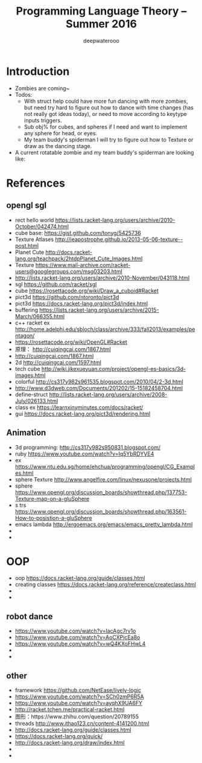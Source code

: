 #+latex_class: cn-article
#+latex_header: \lstset{language=c++,numbers=left,numberstyle=\tiny,basicstyle=\ttfamily\small,tabsize=4,frame=none,escapeinside=``,extendedchars=false,keywordstyle=\color{blue!70},commentstyle=\color{red!55!green!55!blue!55!},rulesepcolor=\color{red!20!green!20!blue!20!}}
#+title: Programming Language Theory -- Summer 2016
#+author: deepwaterooo

* Introduction
- Zombies are coming~
- Todos: 
  - With struct help could have more fun dancing with more zombies, but need try hard to figure out how to dance with time changes (has not really got ideas today), or need to move according to keytype inputs triggers. 
  - Sub obj% for cubes, and spheres if I need and want to implement any sphere for head, or eyes. 
  - My team buddy's spiderman I will try to figure out how to Texture or draw as the dancing stage. 
- A current rotatable zombie and my team buddy's spiderman are looking like:

[[./pic/Screen_Shot_2016-05-27_at_6_04_21_PM.png]]

[[./pic/Screen_Shot_2016-05-27_at_6_08_17_PM.png]]

* References
** opengl sgl
- rect hello world https://lists.racket-lang.org/users/archive/2010-October/042474.html
- cube base: https://gist.github.com/tonyg/5425736
- Texture Atlases http://jeapostrophe.github.io/2013-05-06-texture--post.html
- Planet Cute http://docs.racket-lang.org/teachpack/2htdpPlanet_Cute_Images.html
- Texture https://www.mail-archive.com/racket-users@googlegroups.com/msg03203.html
- http://lists.racket-lang.org/users/archive/2010-November/043118.html
- sgl https://github.com/racket/sgl
- cube https://rosettacode.org/wiki/Draw_a_cuboid#Racket
- pict3d https://github.com/ntoronto/pict3d
- pict3d https://docs.racket-lang.org/pict3d/index.html
- buffering https://lists.racket-lang.org/users/archive/2015-March/066355.html
- c++ racket ex http://home.adelphi.edu/sbloch/class/archive/333/fall2013/examples/pentagon/
- https://rosettacode.org/wiki/OpenGL#Racket
- 原理： http://cuiqingcai.com/1867.html
- http://cuiqingcai.com/1867.html
- 2d http://cuiqingcai.com/1597.html
- tech cube http://wiki.jikexueyuan.com/project/opengl-es-basics/3d-images.html
- colorful http://cs317y982s961535.blogspot.com/2010/04/2-3d.html
- http://www.d3dweb.com/Documents/201202/15-15182458704.html
- define-struct http://lists.racket-lang.org/users/archive/2008-July/026133.html
- class ex https://learnxinyminutes.com/docs/racket/
- gui https://docs.racket-lang.org/pict3d/rendering.html
** Animation
- 3d programming: http://cs317y982s950831.blogspot.com/
- ruby https://www.youtube.com/watch?v=Iq5YbRDYVE4
- ex https://www.ntu.edu.sg/home/ehchua/programming/opengl/CG_Examples.html
- sphere Texture http://www.angelfire.com/linux/nexusone/projects.html
- sphere https://www.opengl.org/discussion_boards/showthread.php/137753-Texture-map-on-a-gluSphere
- s trs https://www.opengl.org/discussion_boards/showthread.php/163561-How-to-posistion-a-gluSphere
- emacs lambda http://ergoemacs.org/emacs/emacs_pretty_lambda.html
- 
- 

* OOP
- oop https://docs.racket-lang.org/guide/classes.html
- creating classes https://docs.racket-lang.org/reference/createclass.html
- 
- 

** robot dance
- https://www.youtube.com/watch?v=lacAgc7rv1o
- https://www.youtube.com/watch?v=AoCXPicEa8o
- https://www.youtube.com/watch?v=wQ4KXoFHwL4
- 
- 

** other
- framework https://github.com/NetEase/lively-logic
- https://www.youtube.com/watch?v=SCh0zmP6R5A
- https://www.youtube.com/watch?v=ayqhX9UA6FY
- http://racket.tchen.me/practical-racket.html
- 图形：https://www.zhihu.com/question/20789155
- threads http://www.ithao123.cn/content-4141200.html
- http://docs.racket-lang.org/guide/classes.html
- https://docs.racket-lang.org/quick/
- http://docs.racket-lang.org/draw/index.html
- 
- 
